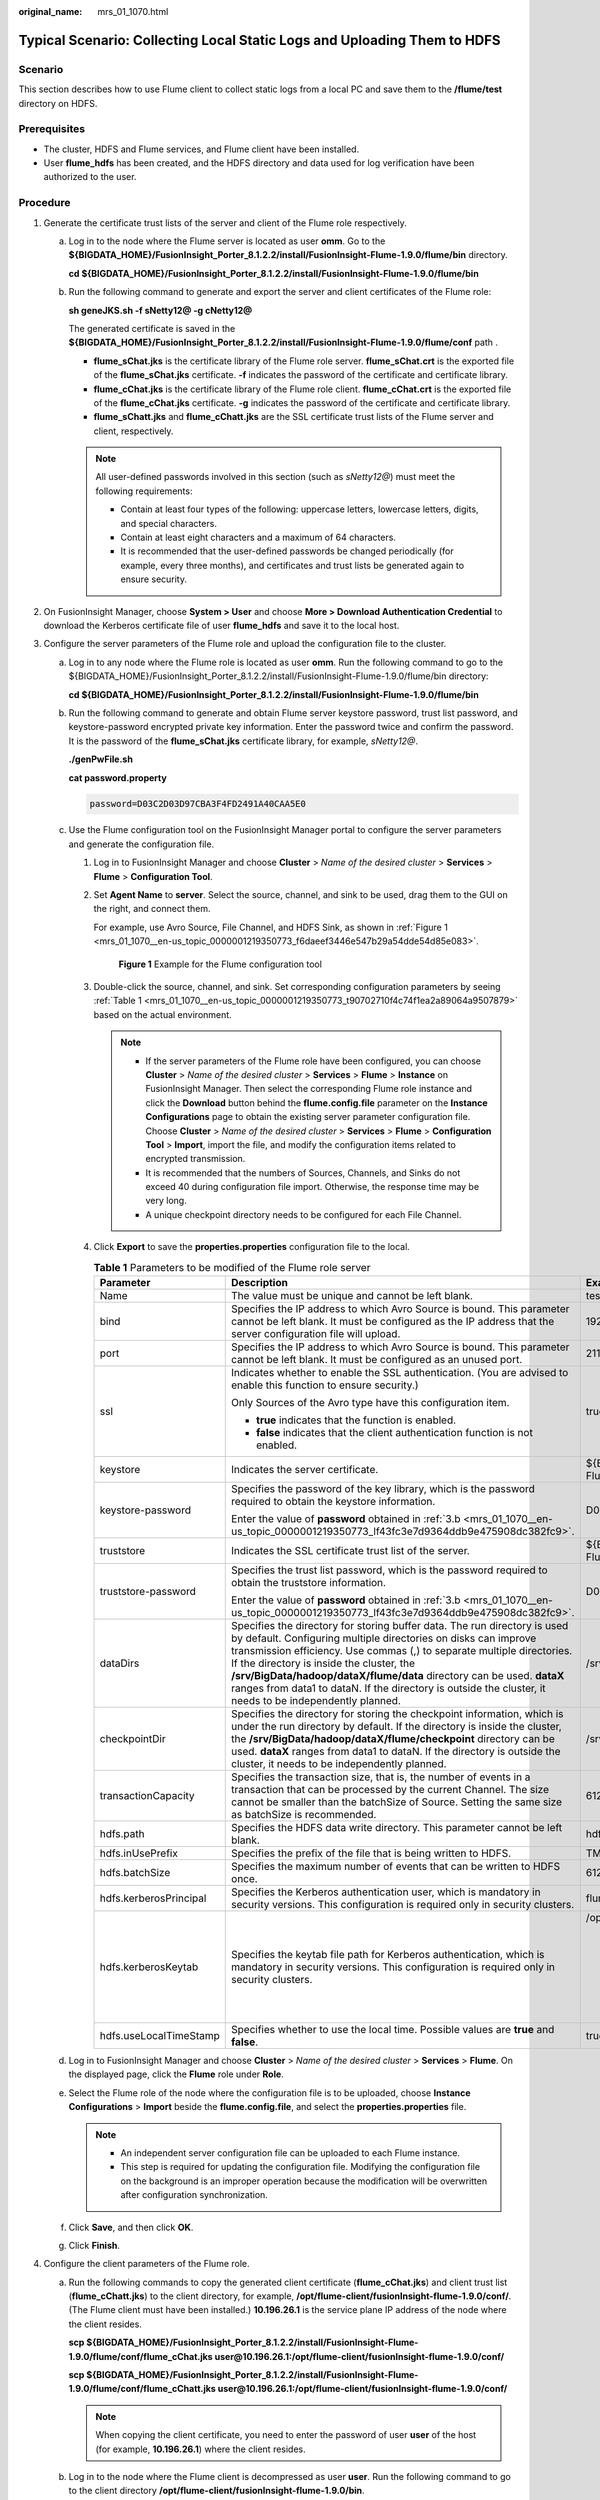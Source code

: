 :original_name: mrs_01_1070.html

.. _mrs_01_1070:

Typical Scenario: Collecting Local Static Logs and Uploading Them to HDFS
=========================================================================

Scenario
--------

This section describes how to use Flume client to collect static logs from a local PC and save them to the **/flume/test** directory on HDFS.

Prerequisites
-------------

-  The cluster, HDFS and Flume services, and Flume client have been installed.
-  User **flume_hdfs** has been created, and the HDFS directory and data used for log verification have been authorized to the user.

Procedure
---------

#. Generate the certificate trust lists of the server and client of the Flume role respectively.

   a. Log in to the node where the Flume server is located as user **omm**. Go to the **${BIGDATA_HOME}/FusionInsight_Porter\_8.1.2.2/install/FusionInsight-Flume-1.9.0/flume/bin** directory.

      **cd ${BIGDATA_HOME}/FusionInsight_Porter\_8.1.2.2/install/FusionInsight-Flume-1.9.0/flume/bin**

   b. Run the following command to generate and export the server and client certificates of the Flume role:

      **sh geneJKS.sh -f sNetty12@ -g cNetty12@**

      The generated certificate is saved in the **${BIGDATA_HOME}/FusionInsight_Porter\_8.1.2.2/install/FusionInsight-Flume-1.9.0/flume/conf** path .

      -  **flume_sChat.jks** is the certificate library of the Flume role server. **flume_sChat.crt** is the exported file of the **flume_sChat.jks** certificate. **-f** indicates the password of the certificate and certificate library.
      -  **flume_cChat.jks** is the certificate library of the Flume role client. **flume_cChat.crt** is the exported file of the **flume_cChat.jks** certificate. **-g** indicates the password of the certificate and certificate library.
      -  **flume_sChatt.jks** and **flume_cChatt.jks** are the SSL certificate trust lists of the Flume server and client, respectively.

      .. note::

         All user-defined passwords involved in this section (such as *sNetty12@*) must meet the following requirements:

         -  Contain at least four types of the following: uppercase letters, lowercase letters, digits, and special characters.
         -  Contain at least eight characters and a maximum of 64 characters.
         -  It is recommended that the user-defined passwords be changed periodically (for example, every three months), and certificates and trust lists be generated again to ensure security.

#. On FusionInsight Manager, choose **System > User** and choose **More > Download Authentication Credential** to download the Kerberos certificate file of user **flume_hdfs** and save it to the local host.
#. Configure the server parameters of the Flume role and upload the configuration file to the cluster.

   a. Log in to any node where the Flume role is located as user **omm**. Run the following command to go to the ${BIGDATA_HOME}/FusionInsight_Porter\_8.1.2.2/install/FusionInsight-Flume-1.9.0/flume/bin directory:

      **cd ${BIGDATA_HOME}/FusionInsight_Porter\_8.1.2.2/install/FusionInsight-Flume-1.9.0/flume/bin**

   b. .. _mrs_01_1070__en-us_topic_0000001219350773_lf43fc3e7d9364ddb9e475908dc382fc9:

      Run the following command to generate and obtain Flume server keystore password, trust list password, and keystore-password encrypted private key information. Enter the password twice and confirm the password. It is the password of the **flume_sChat.jks** certificate library, for example, *sNetty12@*.

      **./genPwFile.sh**

      **cat password.property**

      .. code-block::

         password=D03C2D03D97CBA3F4FD2491A40CAA5E0

   c. Use the Flume configuration tool on the FusionInsight Manager portal to configure the server parameters and generate the configuration file.

      #. Log in to FusionInsight Manager and choose **Cluster** > *Name of the desired cluster* > **Services** > **Flume** > **Configuration Tool**.

      #. Set **Agent Name** to **server**. Select the source, channel, and sink to be used, drag them to the GUI on the right, and connect them.

         For example, use Avro Source, File Channel, and HDFS Sink, as shown in :ref:`Figure 1 <mrs_01_1070__en-us_topic_0000001219350773_f6daeef3446e547b29a54dde54d85e083>`.

         .. _mrs_01_1070__en-us_topic_0000001219350773_f6daeef3446e547b29a54dde54d85e083:

         .. figure:: /_static/images/en-us_image_0000001349139425.png
            :alt: **Figure 1** Example for the Flume configuration tool

            **Figure 1** Example for the Flume configuration tool

      #. Double-click the source, channel, and sink. Set corresponding configuration parameters by seeing :ref:`Table 1 <mrs_01_1070__en-us_topic_0000001219350773_t90702710f4c74f1ea2a89064a9507879>` based on the actual environment.

         .. note::

            -  If the server parameters of the Flume role have been configured, you can choose **Cluster** > *Name of the desired cluster* > **Services** > **Flume** > **Instance** on FusionInsight Manager. Then select the corresponding Flume role instance and click the **Download** button behind the **flume.config.file** parameter on the **Instance Configurations** page to obtain the existing server parameter configuration file. Choose **Cluster** > *Name of the desired cluster* > **Services** > **Flume** > **Configuration Tool** > **Import**, import the file, and modify the configuration items related to encrypted transmission.
            -  It is recommended that the numbers of Sources, Channels, and Sinks do not exceed 40 during configuration file import. Otherwise, the response time may be very long.
            -  A unique checkpoint directory needs to be configured for each File Channel.

      #. Click **Export** to save the **properties.properties** configuration file to the local.

         .. _mrs_01_1070__en-us_topic_0000001219350773_t90702710f4c74f1ea2a89064a9507879:

         .. table:: **Table 1** Parameters to be modified of the Flume role server

            +------------------------+---------------------------------------------------------------------------------------------------------------------------------------------------------------------------------------------------------------------------------------------------------------------------------------------------------------------------------------------------------------------------------------------------------------------------------------------------------+--------------------------------------------------------------------------------------------------------------------------------------------------------------------------------------------------------------------------------------------+
            | Parameter              | Description                                                                                                                                                                                                                                                                                                                                                                                                                                             | Example Value                                                                                                                                                                                                                              |
            +========================+=========================================================================================================================================================================================================================================================================================================================================================================================================================================================+============================================================================================================================================================================================================================================+
            | Name                   | The value must be unique and cannot be left blank.                                                                                                                                                                                                                                                                                                                                                                                                      | test                                                                                                                                                                                                                                       |
            +------------------------+---------------------------------------------------------------------------------------------------------------------------------------------------------------------------------------------------------------------------------------------------------------------------------------------------------------------------------------------------------------------------------------------------------------------------------------------------------+--------------------------------------------------------------------------------------------------------------------------------------------------------------------------------------------------------------------------------------------+
            | bind                   | Specifies the IP address to which Avro Source is bound. This parameter cannot be left blank. It must be configured as the IP address that the server configuration file will upload.                                                                                                                                                                                                                                                                    | 192.168.108.11                                                                                                                                                                                                                             |
            +------------------------+---------------------------------------------------------------------------------------------------------------------------------------------------------------------------------------------------------------------------------------------------------------------------------------------------------------------------------------------------------------------------------------------------------------------------------------------------------+--------------------------------------------------------------------------------------------------------------------------------------------------------------------------------------------------------------------------------------------+
            | port                   | Specifies the IP address to which Avro Source is bound. This parameter cannot be left blank. It must be configured as an unused port.                                                                                                                                                                                                                                                                                                                   | 21154                                                                                                                                                                                                                                      |
            +------------------------+---------------------------------------------------------------------------------------------------------------------------------------------------------------------------------------------------------------------------------------------------------------------------------------------------------------------------------------------------------------------------------------------------------------------------------------------------------+--------------------------------------------------------------------------------------------------------------------------------------------------------------------------------------------------------------------------------------------+
            | ssl                    | Indicates whether to enable the SSL authentication. (You are advised to enable this function to ensure security.)                                                                                                                                                                                                                                                                                                                                       | true                                                                                                                                                                                                                                       |
            |                        |                                                                                                                                                                                                                                                                                                                                                                                                                                                         |                                                                                                                                                                                                                                            |
            |                        | Only Sources of the Avro type have this configuration item.                                                                                                                                                                                                                                                                                                                                                                                             |                                                                                                                                                                                                                                            |
            |                        |                                                                                                                                                                                                                                                                                                                                                                                                                                                         |                                                                                                                                                                                                                                            |
            |                        | -  **true** indicates that the function is enabled.                                                                                                                                                                                                                                                                                                                                                                                                     |                                                                                                                                                                                                                                            |
            |                        | -  **false** indicates that the client authentication function is not enabled.                                                                                                                                                                                                                                                                                                                                                                          |                                                                                                                                                                                                                                            |
            +------------------------+---------------------------------------------------------------------------------------------------------------------------------------------------------------------------------------------------------------------------------------------------------------------------------------------------------------------------------------------------------------------------------------------------------------------------------------------------------+--------------------------------------------------------------------------------------------------------------------------------------------------------------------------------------------------------------------------------------------+
            | keystore               | Indicates the server certificate.                                                                                                                                                                                                                                                                                                                                                                                                                       | ${BIGDATA_HOME}/FusionInsight_Porter\_8.1.2.2/install/FusionInsight-Flume-1.9.0/flume/conf/flume_sChat.jks                                                                                                                                 |
            +------------------------+---------------------------------------------------------------------------------------------------------------------------------------------------------------------------------------------------------------------------------------------------------------------------------------------------------------------------------------------------------------------------------------------------------------------------------------------------------+--------------------------------------------------------------------------------------------------------------------------------------------------------------------------------------------------------------------------------------------+
            | keystore-password      | Specifies the password of the key library, which is the password required to obtain the keystore information.                                                                                                                                                                                                                                                                                                                                           | D03C2D03D97CBA3F4FD2491A40CAA5E0                                                                                                                                                                                                           |
            |                        |                                                                                                                                                                                                                                                                                                                                                                                                                                                         |                                                                                                                                                                                                                                            |
            |                        | Enter the value of **password** obtained in :ref:`3.b <mrs_01_1070__en-us_topic_0000001219350773_lf43fc3e7d9364ddb9e475908dc382fc9>`.                                                                                                                                                                                                                                                                                                                   |                                                                                                                                                                                                                                            |
            +------------------------+---------------------------------------------------------------------------------------------------------------------------------------------------------------------------------------------------------------------------------------------------------------------------------------------------------------------------------------------------------------------------------------------------------------------------------------------------------+--------------------------------------------------------------------------------------------------------------------------------------------------------------------------------------------------------------------------------------------+
            | truststore             | Indicates the SSL certificate trust list of the server.                                                                                                                                                                                                                                                                                                                                                                                                 | ${BIGDATA_HOME}/FusionInsight_Porter\_8.1.2.2/install/FusionInsight-Flume-1.9.0/flume/conf/flume_sChatt.jks                                                                                                                                |
            +------------------------+---------------------------------------------------------------------------------------------------------------------------------------------------------------------------------------------------------------------------------------------------------------------------------------------------------------------------------------------------------------------------------------------------------------------------------------------------------+--------------------------------------------------------------------------------------------------------------------------------------------------------------------------------------------------------------------------------------------+
            | truststore-password    | Specifies the trust list password, which is the password required to obtain the truststore information.                                                                                                                                                                                                                                                                                                                                                 | D03C2D03D97CBA3F4FD2491A40CAA5E0                                                                                                                                                                                                           |
            |                        |                                                                                                                                                                                                                                                                                                                                                                                                                                                         |                                                                                                                                                                                                                                            |
            |                        | Enter the value of **password** obtained in :ref:`3.b <mrs_01_1070__en-us_topic_0000001219350773_lf43fc3e7d9364ddb9e475908dc382fc9>`.                                                                                                                                                                                                                                                                                                                   |                                                                                                                                                                                                                                            |
            +------------------------+---------------------------------------------------------------------------------------------------------------------------------------------------------------------------------------------------------------------------------------------------------------------------------------------------------------------------------------------------------------------------------------------------------------------------------------------------------+--------------------------------------------------------------------------------------------------------------------------------------------------------------------------------------------------------------------------------------------+
            | dataDirs               | Specifies the directory for storing buffer data. The run directory is used by default. Configuring multiple directories on disks can improve transmission efficiency. Use commas (,) to separate multiple directories. If the directory is inside the cluster, the **/srv/BigData/hadoop/dataX/flume/data** directory can be used. **dataX** ranges from data1 to dataN. If the directory is outside the cluster, it needs to be independently planned. | /srv/BigData/hadoop/data1/flumeserver/data                                                                                                                                                                                                 |
            +------------------------+---------------------------------------------------------------------------------------------------------------------------------------------------------------------------------------------------------------------------------------------------------------------------------------------------------------------------------------------------------------------------------------------------------------------------------------------------------+--------------------------------------------------------------------------------------------------------------------------------------------------------------------------------------------------------------------------------------------+
            | checkpointDir          | Specifies the directory for storing the checkpoint information, which is under the run directory by default. If the directory is inside the cluster, the **/srv/BigData/hadoop/dataX/flume/checkpoint** directory can be used. **dataX** ranges from data1 to dataN. If the directory is outside the cluster, it needs to be independently planned.                                                                                                     | /srv/BigData/hadoop/data1/flumeserver/checkpoint                                                                                                                                                                                           |
            +------------------------+---------------------------------------------------------------------------------------------------------------------------------------------------------------------------------------------------------------------------------------------------------------------------------------------------------------------------------------------------------------------------------------------------------------------------------------------------------+--------------------------------------------------------------------------------------------------------------------------------------------------------------------------------------------------------------------------------------------+
            | transactionCapacity    | Specifies the transaction size, that is, the number of events in a transaction that can be processed by the current Channel. The size cannot be smaller than the batchSize of Source. Setting the same size as batchSize is recommended.                                                                                                                                                                                                                | 61200                                                                                                                                                                                                                                      |
            +------------------------+---------------------------------------------------------------------------------------------------------------------------------------------------------------------------------------------------------------------------------------------------------------------------------------------------------------------------------------------------------------------------------------------------------------------------------------------------------+--------------------------------------------------------------------------------------------------------------------------------------------------------------------------------------------------------------------------------------------+
            | hdfs.path              | Specifies the HDFS data write directory. This parameter cannot be left blank.                                                                                                                                                                                                                                                                                                                                                                           | hdfs://hacluster/flume/test                                                                                                                                                                                                                |
            +------------------------+---------------------------------------------------------------------------------------------------------------------------------------------------------------------------------------------------------------------------------------------------------------------------------------------------------------------------------------------------------------------------------------------------------------------------------------------------------+--------------------------------------------------------------------------------------------------------------------------------------------------------------------------------------------------------------------------------------------+
            | hdfs.inUsePrefix       | Specifies the prefix of the file that is being written to HDFS.                                                                                                                                                                                                                                                                                                                                                                                         | TMP\_                                                                                                                                                                                                                                      |
            +------------------------+---------------------------------------------------------------------------------------------------------------------------------------------------------------------------------------------------------------------------------------------------------------------------------------------------------------------------------------------------------------------------------------------------------------------------------------------------------+--------------------------------------------------------------------------------------------------------------------------------------------------------------------------------------------------------------------------------------------+
            | hdfs.batchSize         | Specifies the maximum number of events that can be written to HDFS once.                                                                                                                                                                                                                                                                                                                                                                                | 61200                                                                                                                                                                                                                                      |
            +------------------------+---------------------------------------------------------------------------------------------------------------------------------------------------------------------------------------------------------------------------------------------------------------------------------------------------------------------------------------------------------------------------------------------------------------------------------------------------------+--------------------------------------------------------------------------------------------------------------------------------------------------------------------------------------------------------------------------------------------+
            | hdfs.kerberosPrincipal | Specifies the Kerberos authentication user, which is mandatory in security versions. This configuration is required only in security clusters.                                                                                                                                                                                                                                                                                                          | flume_hdfs                                                                                                                                                                                                                                 |
            +------------------------+---------------------------------------------------------------------------------------------------------------------------------------------------------------------------------------------------------------------------------------------------------------------------------------------------------------------------------------------------------------------------------------------------------------------------------------------------------+--------------------------------------------------------------------------------------------------------------------------------------------------------------------------------------------------------------------------------------------+
            | hdfs.kerberosKeytab    | Specifies the keytab file path for Kerberos authentication, which is mandatory in security versions. This configuration is required only in security clusters.                                                                                                                                                                                                                                                                                          | /opt/test/conf/user.keytab                                                                                                                                                                                                                 |
            |                        |                                                                                                                                                                                                                                                                                                                                                                                                                                                         |                                                                                                                                                                                                                                            |
            |                        |                                                                                                                                                                                                                                                                                                                                                                                                                                                         | .. note::                                                                                                                                                                                                                                  |
            |                        |                                                                                                                                                                                                                                                                                                                                                                                                                                                         |                                                                                                                                                                                                                                            |
            |                        |                                                                                                                                                                                                                                                                                                                                                                                                                                                         |    Obtain the **user.keytab** file from the Kerberos certificate file of the user **flume_hdfs**. In addition, ensure that the user who installs and runs the Flume client has the read and write permissions on the **user.keytab** file. |
            +------------------------+---------------------------------------------------------------------------------------------------------------------------------------------------------------------------------------------------------------------------------------------------------------------------------------------------------------------------------------------------------------------------------------------------------------------------------------------------------+--------------------------------------------------------------------------------------------------------------------------------------------------------------------------------------------------------------------------------------------+
            | hdfs.useLocalTimeStamp | Specifies whether to use the local time. Possible values are **true** and **false**.                                                                                                                                                                                                                                                                                                                                                                    | true                                                                                                                                                                                                                                       |
            +------------------------+---------------------------------------------------------------------------------------------------------------------------------------------------------------------------------------------------------------------------------------------------------------------------------------------------------------------------------------------------------------------------------------------------------------------------------------------------------+--------------------------------------------------------------------------------------------------------------------------------------------------------------------------------------------------------------------------------------------+

   d. Log in to FusionInsight Manager and choose **Cluster** > *Name of the desired cluster* > **Services** > **Flume**. On the displayed page, click the **Flume** role under **Role**.

   e. Select the Flume role of the node where the configuration file is to be uploaded, choose **Instance Configurations** > **Import** beside the **flume.config.file**, and select the **properties.properties** file.

      .. note::

         -  An independent server configuration file can be uploaded to each Flume instance.
         -  This step is required for updating the configuration file. Modifying the configuration file on the background is an improper operation because the modification will be overwritten after configuration synchronization.

   f. Click **Save**, and then click **OK**.

   g. Click **Finish**.

#. Configure the client parameters of the Flume role.

   a. Run the following commands to copy the generated client certificate (**flume_cChat.jks**) and client trust list (**flume_cChatt.jks**) to the client directory, for example, **/opt/flume-client/fusionInsight-flume-1.9.0/conf/**. (The Flume client must have been installed.) **10.196.26.1** is the service plane IP address of the node where the client resides.

      **scp ${BIGDATA_HOME}/FusionInsight_Porter\_8.1.2.2/install/FusionInsight-Flume-1.9.0/flume/conf/flume_cChat.jks user@10.196.26.1:/opt/flume-client/fusionInsight-flume-1.9.0/conf/**

      **scp ${BIGDATA_HOME}/FusionInsight_Porter\_8.1.2.2/install/FusionInsight-Flume-1.9.0/flume/conf/flume_cChatt.jks user@10.196.26.1:/opt/flume-client/fusionInsight-flume-1.9.0/conf/**

      .. note::

         When copying the client certificate, you need to enter the password of user **user** of the host (for example, **10.196.26.1**) where the client resides.

   b. Log in to the node where the Flume client is decompressed as user **user**. Run the following command to go to the client directory **/opt/flume-client/fusionInsight-flume-1.9.0/bin**.

      **cd** opt/flume-client/fusionInsight-flume-1.9.0/bin

   c. .. _mrs_01_1070__en-us_topic_0000001219350773_lf5cdb5eca44842caac47a27a09a4e206:

      Run the following command to generate and obtain Flume client keystore password, trust list password, and keystore-password encrypted private key information. Enter the password twice and confirm the password. The password is the same as the password of the certificate whose alias is *flumechatclient* and the password of the *flume_cChat.jks* certificate library, for example *cNetty12@*.

      **./genPwFile.sh**

      **cat password.property**

      .. code-block::

         password=4FD2491A40CAA5E0D03C2D03D97CBA3F

      .. note::

         If the following error message is displayed, run the export **JAVA_HOME=\ JDKpath** command.

         .. code-block::

            JAVA_HOME is null in current user,please install the JDK and set the JAVA_HOME

   d. Use the Flume configuration tool on FusionInsight Manager to configure the Flume role client parameters and generate a configuration file.

      #. Log in to FusionInsight Manager and choose **Cluster** > *Name of the desired cluster* > **Services** > **Flume** > **Configuration Tool**.

      #. Set **Agent Name** to **client**. Select the source, channel, and sink to be used, drag them to the GUI on the right, and connect them.

         Use SpoolDir Source, File Channel, and Avro Sink, as shown in :ref:`Figure 2 <mrs_01_1070__en-us_topic_0000001219350773_f736dda46e68742568d523a52754a5fde>`.

         .. _mrs_01_1070__en-us_topic_0000001219350773_f736dda46e68742568d523a52754a5fde:

         .. figure:: /_static/images/en-us_image_0000001296059712.png
            :alt: **Figure 2** Example for the Flume configuration tool

            **Figure 2** Example for the Flume configuration tool

      #. Double-click the source, channel, and sink. Set corresponding configuration parameters by seeing :ref:`Table 2 <mrs_01_1070__en-us_topic_0000001219350773_t4e49dd595a71448eb33a418332772306>` based on the actual environment.

         .. note::

            -  If the client parameters of the Flume role have been configured, you can obtain the existing client parameter configuration file from *client installation directory*\ **/fusioninsight-flume-1.9.0/conf/properties.properties** to ensure that the configuration is in concordance with the previous. Log in to FusionInsight Manager, choose **Cluster** > *Name of the desired cluster* > **Services** > **Flume** > **Configuration Tool** > **Import**, import the file, and modify the configuration items related to encrypted transmission.
            -  It is recommended that the numbers of Sources, Channels, and Sinks do not exceed 40 during configuration file import. Otherwise, the response time may be very long.

      #. Click **Export** to save the **properties.properties** configuration file to the local.

         .. _mrs_01_1070__en-us_topic_0000001219350773_t4e49dd595a71448eb33a418332772306:

         .. table:: **Table 2** Parameters to be modified of the Flume role client

            +-----------------------+---------------------------------------------------------------------------------------------------------------------------------------------------------------------------------------------------------------------------------------------------------------------------------------------------------------------------------------------------------------------------------------------------------------------------------------------------------+-------------------------------------------------------------------+
            | Parameter             | Description                                                                                                                                                                                                                                                                                                                                                                                                                                             | Example Value                                                     |
            +=======================+=========================================================================================================================================================================================================================================================================================================================================================================================================================================================+===================================================================+
            | Name                  | The value must be unique and cannot be left blank.                                                                                                                                                                                                                                                                                                                                                                                                      | test                                                              |
            +-----------------------+---------------------------------------------------------------------------------------------------------------------------------------------------------------------------------------------------------------------------------------------------------------------------------------------------------------------------------------------------------------------------------------------------------------------------------------------------------+-------------------------------------------------------------------+
            | spoolDir              | Specifies the directory where the file to be collected resides. This parameter cannot be left blank. The directory needs to exist and have the write, read, and execute permissions on the flume running user.                                                                                                                                                                                                                                          | /srv/BigData/hadoop/data1/zb                                      |
            +-----------------------+---------------------------------------------------------------------------------------------------------------------------------------------------------------------------------------------------------------------------------------------------------------------------------------------------------------------------------------------------------------------------------------------------------------------------------------------------------+-------------------------------------------------------------------+
            | trackerDir            | Specifies the path for storing the metadata of files collected by Flume.                                                                                                                                                                                                                                                                                                                                                                                | /srv/BigData/hadoop/data1/tracker                                 |
            +-----------------------+---------------------------------------------------------------------------------------------------------------------------------------------------------------------------------------------------------------------------------------------------------------------------------------------------------------------------------------------------------------------------------------------------------------------------------------------------------+-------------------------------------------------------------------+
            | batch-size            | Specifies the number of events that Flume sends in a batch.                                                                                                                                                                                                                                                                                                                                                                                             | 61200                                                             |
            +-----------------------+---------------------------------------------------------------------------------------------------------------------------------------------------------------------------------------------------------------------------------------------------------------------------------------------------------------------------------------------------------------------------------------------------------------------------------------------------------+-------------------------------------------------------------------+
            | dataDirs              | Specifies the directory for storing buffer data. The run directory is used by default. Configuring multiple directories on disks can improve transmission efficiency. Use commas (,) to separate multiple directories. If the directory is inside the cluster, the **/srv/BigData/hadoop/dataX/flume/data** directory can be used. **dataX** ranges from data1 to dataN. If the directory is outside the cluster, it needs to be independently planned. | /srv/BigData/hadoop/data1/flume/data                              |
            +-----------------------+---------------------------------------------------------------------------------------------------------------------------------------------------------------------------------------------------------------------------------------------------------------------------------------------------------------------------------------------------------------------------------------------------------------------------------------------------------+-------------------------------------------------------------------+
            | checkpointDir         | Specifies the directory for storing the checkpoint information, which is under the run directory by default. If the directory is inside the cluster, the **/srv/BigData/hadoop/dataX/flume/checkpoint** directory can be used. **dataX** ranges from data1 to dataN. If the directory is outside the cluster, it needs to be independently planned.                                                                                                     | /srv/BigData/hadoop/data1/flume/checkpoint                        |
            +-----------------------+---------------------------------------------------------------------------------------------------------------------------------------------------------------------------------------------------------------------------------------------------------------------------------------------------------------------------------------------------------------------------------------------------------------------------------------------------------+-------------------------------------------------------------------+
            | transactionCapacity   | Specifies the transaction size, that is, the number of events in a transaction that can be processed by the current Channel. The size cannot be smaller than the batchSize of Source. Setting the same size as batchSize is recommended.                                                                                                                                                                                                                | 61200                                                             |
            +-----------------------+---------------------------------------------------------------------------------------------------------------------------------------------------------------------------------------------------------------------------------------------------------------------------------------------------------------------------------------------------------------------------------------------------------------------------------------------------------+-------------------------------------------------------------------+
            | hostname              | Specifies the name or IP address of the host whose data is to be sent. This parameter cannot be left blank. Name or IP address must be configured to be the name or IP address that the Avro source associated with it.                                                                                                                                                                                                                                 | 192.168.108.11                                                    |
            +-----------------------+---------------------------------------------------------------------------------------------------------------------------------------------------------------------------------------------------------------------------------------------------------------------------------------------------------------------------------------------------------------------------------------------------------------------------------------------------------+-------------------------------------------------------------------+
            | port                  | Specifies the IP address to which Avro Sink is bound. This parameter cannot be left blank. It must be consistent with the port that is monitored by the connected Avro Source.                                                                                                                                                                                                                                                                          | 21154                                                             |
            +-----------------------+---------------------------------------------------------------------------------------------------------------------------------------------------------------------------------------------------------------------------------------------------------------------------------------------------------------------------------------------------------------------------------------------------------------------------------------------------------+-------------------------------------------------------------------+
            | ssl                   | Specifies whether to enable the SSL authentication. (You are advised to enable this function to ensure security.)                                                                                                                                                                                                                                                                                                                                       | true                                                              |
            |                       |                                                                                                                                                                                                                                                                                                                                                                                                                                                         |                                                                   |
            |                       | Only Sources of the Avro type have this configuration item.                                                                                                                                                                                                                                                                                                                                                                                             |                                                                   |
            |                       |                                                                                                                                                                                                                                                                                                                                                                                                                                                         |                                                                   |
            |                       | -  **true** indicates that the function is enabled.                                                                                                                                                                                                                                                                                                                                                                                                     |                                                                   |
            |                       | -  **false** indicates that the client authentication function is not enabled.                                                                                                                                                                                                                                                                                                                                                                          |                                                                   |
            +-----------------------+---------------------------------------------------------------------------------------------------------------------------------------------------------------------------------------------------------------------------------------------------------------------------------------------------------------------------------------------------------------------------------------------------------------------------------------------------------+-------------------------------------------------------------------+
            | keystore              | Specifies the **flume_cChat.jks** certificate generated on the server.                                                                                                                                                                                                                                                                                                                                                                                  | /opt/flume-client/fusionInsight-flume-1.9.0/conf/flume_cChat.jks  |
            +-----------------------+---------------------------------------------------------------------------------------------------------------------------------------------------------------------------------------------------------------------------------------------------------------------------------------------------------------------------------------------------------------------------------------------------------------------------------------------------------+-------------------------------------------------------------------+
            | keystore-password     | Specifies the password of the key library, which is the password required to obtain the keystore information.                                                                                                                                                                                                                                                                                                                                           | D03C2D03D97CBA3F4FD2491A40CAA5E0                                  |
            |                       |                                                                                                                                                                                                                                                                                                                                                                                                                                                         |                                                                   |
            |                       | Enter the value of **password** obtained in :ref:`4.c <mrs_01_1070__en-us_topic_0000001219350773_lf5cdb5eca44842caac47a27a09a4e206>`.                                                                                                                                                                                                                                                                                                                   |                                                                   |
            +-----------------------+---------------------------------------------------------------------------------------------------------------------------------------------------------------------------------------------------------------------------------------------------------------------------------------------------------------------------------------------------------------------------------------------------------------------------------------------------------+-------------------------------------------------------------------+
            | truststore            | Indicates the SSL certificate trust list of the server.                                                                                                                                                                                                                                                                                                                                                                                                 | /opt/flume-client/fusionInsight-flume-1.9.0/conf/flume_cChatt.jks |
            +-----------------------+---------------------------------------------------------------------------------------------------------------------------------------------------------------------------------------------------------------------------------------------------------------------------------------------------------------------------------------------------------------------------------------------------------------------------------------------------------+-------------------------------------------------------------------+
            | truststore-password   | Specifies the trust list password, which is the password required to obtain the truststore information.                                                                                                                                                                                                                                                                                                                                                 | D03C2D03D97CBA3F4FD2491A40CAA5E0                                  |
            |                       |                                                                                                                                                                                                                                                                                                                                                                                                                                                         |                                                                   |
            |                       | Enter the value of **password** obtained in :ref:`4.c <mrs_01_1070__en-us_topic_0000001219350773_lf5cdb5eca44842caac47a27a09a4e206>`.                                                                                                                                                                                                                                                                                                                   |                                                                   |
            +-----------------------+---------------------------------------------------------------------------------------------------------------------------------------------------------------------------------------------------------------------------------------------------------------------------------------------------------------------------------------------------------------------------------------------------------------------------------------------------------+-------------------------------------------------------------------+

   e. Upload the **properties.properties** file to **flume/conf/** under the installation directory of the Flume client.

#. Generate the certificate and trust list of the server and client of the MonitorServer role respectively.

   a. Log in to the host with the MonitorServer role assigned as user **omm**.

      Go to the **${BIGDATA_HOME}/FusionInsight_Porter\_8.1.2.2/install/FusionInsight-Flume-1.9.0/flume/bin** directory.

      **cd ${BIGDATA_HOME}/FusionInsight_Porter\_8.1.2.2/install/FusionInsight-Flume-1.9.0/flume/bin**

   b. Run the following command to generate and export the server and client certificates of the MonitorServer role:

      **sh geneJKS.sh -m sKitty12@ -n cKitty12@**

      The generated certificate is saved in the **${BIGDATA_HOME}/FusionInsight_Porter\_8.1.2.2/install/FusionInsight-Flume-1.9.0/flume/conf** path. Where:

      -  **ms_sChat.jks** is the certificate library of the MonitorServer role server. **ms_sChat.crt** is the exported file of the **ms_sChat.jks** certificate. **-m** indicates the password of the certificate and certificate library.
      -  **ms_cChat.jks** is the certificate library of the MonitorServer role client. **ms_cChat.crt** is the exported file of the **ms_cChat.jks** certificate. **-n** indicates the password of the certificate and certificate library.
      -  **ms_sChatt.jks** and **ms_cChatt.jks** are the SSL certificate trust lists of the MonitorServer server and client, respectively.

#. Set the server parameters of the MonitorServer role.

   a. .. _mrs_01_1070__en-us_topic_0000001219350773_la6ea6d1571ea4b2a94b3c942a18144db:

      Run the following command to generate and obtain MonitorServer server keystore password, trust list password, and keystore-password encrypted private key information. Enter the password twice and confirm the password. The password is the same as the password of the certificate whose alias is *mschatserver* and the password of the *ms_sChat.jks* certificate library, for example *sKitty12@*.

      **./genPwFile.sh**

      **cat password.property**

      .. code-block::

         password=AA5E0D03C2D4FD24CBA3F91A40C03D97

   b. Run the following command to open the ${BIGDATA_HOME}/FusionInsight_Porter\_8.1.2.2/install/FusionInsight-Flume-1.9.0/flume/conf/service/application.properties file: Modify related parameters based on the description in :ref:`Table 3 <mrs_01_1070__en-us_topic_0000001219350773_tc32e0ef5ae504791afb953e98354efa7>`, save the modification, and exit.

      **vi ${BIGDATA_HOME}/FusionInsight_Porter\_**\ 8.1.2.2\ **/install/FusionInsight-Flume-1.9.0/flume/conf/service/application.properties**

      .. _mrs_01_1070__en-us_topic_0000001219350773_tc32e0ef5ae504791afb953e98354efa7:

      .. table:: **Table 3** Parameters to be modified of the MonitorServer role server

         +-------------------------------------+---------------------------------------------------------------------------------------------------------------------------------------------------------------------------+----------------------------------------------------------------------------------------------------------+
         | Parameter                           | Description                                                                                                                                                               | Example Value                                                                                            |
         +=====================================+===========================================================================================================================================================================+==========================================================================================================+
         | ssl_need_kspasswd_decrypt_key       | Indicates whether to enable the user-defined key encryption and decryption function. (You are advised to enable this function to ensure security.)                        | true                                                                                                     |
         |                                     |                                                                                                                                                                           |                                                                                                          |
         |                                     | -  **true** indicates that the function is enabled.                                                                                                                       |                                                                                                          |
         |                                     | -  **false** indicates that the client authentication function is not enabled.                                                                                            |                                                                                                          |
         +-------------------------------------+---------------------------------------------------------------------------------------------------------------------------------------------------------------------------+----------------------------------------------------------------------------------------------------------+
         | ssl_server_enable                   | Indicates whether to enable the SSL authentication. (You are advised to enable this function to ensure security.)                                                         | true                                                                                                     |
         |                                     |                                                                                                                                                                           |                                                                                                          |
         |                                     | -  **true** indicates that the function is enabled.                                                                                                                       |                                                                                                          |
         |                                     | -  **false** indicates that the client authentication function is not enabled.                                                                                            |                                                                                                          |
         +-------------------------------------+---------------------------------------------------------------------------------------------------------------------------------------------------------------------------+----------------------------------------------------------------------------------------------------------+
         | ssl_server_key_store                | Set this parameter based on the specific storage location.                                                                                                                | ${BIGDATA_HOME}/FusionInsight_Porter\_8.1.2.2/install/FusionInsight-Flume-1.9.0/flume/conf/ms_sChat.jks  |
         +-------------------------------------+---------------------------------------------------------------------------------------------------------------------------------------------------------------------------+----------------------------------------------------------------------------------------------------------+
         | ssl_server_trust_key_store          | Set this parameter based on the specific storage location.                                                                                                                | ${BIGDATA_HOME}/FusionInsight_Porter\_8.1.2.2/install/FusionInsight-Flume-1.9.0/flume/conf/ms_sChatt.jks |
         +-------------------------------------+---------------------------------------------------------------------------------------------------------------------------------------------------------------------------+----------------------------------------------------------------------------------------------------------+
         | ssl_server_key_store_password       | Indicates the client certificate password. Set this parameter based on the actual situation of certificate creation (the plaintext key used to generate the certificate). | AA5E0D03C2D4FD24CBA3F91A40C03D97                                                                         |
         |                                     |                                                                                                                                                                           |                                                                                                          |
         |                                     | Enter the value of **password** obtained in :ref:`6.a <mrs_01_1070__en-us_topic_0000001219350773_la6ea6d1571ea4b2a94b3c942a18144db>`.                                     |                                                                                                          |
         +-------------------------------------+---------------------------------------------------------------------------------------------------------------------------------------------------------------------------+----------------------------------------------------------------------------------------------------------+
         | ssl_server_trust_key_store_password | Indicates the client trust list password. Set this parameter based on the actual situation of certificate creation (the plaintext key used to generate the trust list).   | AA5E0D03C2D4FD24CBA3F91A40C03D97                                                                         |
         |                                     |                                                                                                                                                                           |                                                                                                          |
         |                                     | Enter the value of **password** obtained in :ref:`6.a <mrs_01_1070__en-us_topic_0000001219350773_la6ea6d1571ea4b2a94b3c942a18144db>`.                                     |                                                                                                          |
         +-------------------------------------+---------------------------------------------------------------------------------------------------------------------------------------------------------------------------+----------------------------------------------------------------------------------------------------------+
         | ssl_need_client_auth                | Indicates whether to enable the client authentication. (You are advised to enable this function to ensure security.)                                                      | true                                                                                                     |
         |                                     |                                                                                                                                                                           |                                                                                                          |
         |                                     | -  **true** indicates that the function is enabled.                                                                                                                       |                                                                                                          |
         |                                     | -  **false** indicates that the client authentication function is not enabled.                                                                                            |                                                                                                          |
         +-------------------------------------+---------------------------------------------------------------------------------------------------------------------------------------------------------------------------+----------------------------------------------------------------------------------------------------------+

   c. Restart the MonitorServer instance. Choose **Cluster >** *Name of the desired cluster* **> Services > Flume > Instance > MonitorServer**, select the configured MonitorServer instance, and choose **More > Restart Instance**. Enter the system administrator password and click **OK**. After the restart is complete, click **Finish**.

#. Set the client parameters of the MonitorServer role.

   a. Run the following commands to copy the generated client certificate (**ms_cChat.jks**) and client trust list (**ms_cChatt.jks**) to the **/opt/flume-client/fusionInsight-flume-1.9.0/conf/** client directory. **10.196.26.1** is the service plane IP address of the node where the client resides.

      **scp ${BIGDATA_HOME}/FusionInsight_Porter\_8.1.2.2/install/FusionInsight-Flume-1.9.0/flume/conf/ms_cChat.jks user@10.196.26.1:/opt/flume-client/fusionInsight-flume-1.9.0/conf/**

      **scp ${BIGDATA_HOME}/FusionInsight_Porter\_8.1.2.2/install/FusionInsight-Flume-1.9.0/flume/conf/ms_cChatt.jks user@10.196.26.1:/opt/flume-client/fusionInsight-flume-1.9.0/conf/**

   b. Log in to the node where the Flume client is located as user **user**. Run the following command to go to the client directory **/opt/flume-client/fusionInsight-flume-1.9.0/bin**.

      **cd** /opt/flume-client/fusionInsight-flume-1.9.0/bin

   c. .. _mrs_01_1070__en-us_topic_0000001219350773_l6c040d3a99c04a7d87c53e59bafe8394:

      Run the following command to generate and obtain MonitorServer client keystore password, trust list password, and keystore-password encrypted private key information. Enter the password twice and confirm the password. The password is the same as the password of the certificate whose alias is *mschatclient* and the password of the *ms_cChat.jks* certificate library, for example *cKitty12@*.

      **./genPwFile.sh**

      **cat password.property**

      .. code-block::

         password=BA3F91A40C03D97AA5E0D03C2D4FD24C

   d. Run the following command to open the **/opt/flume-client/fusionInsight-flume-1.9.0/conf/service/application.properties** file. (**/opt/flume-client/fusionInsight-flume-1.9.0** is the directory where the client is installed.) Modify related parameters based on the description in :ref:`Table 4 <mrs_01_1070__en-us_topic_0000001219350773_ta0130cca376a4aaf833fa310a2e59e9d>`, save the modification, and exit.

      **vi** **/opt/flume-client/fusionInsight-flume-1.9.0/conf/service/application.properties**

      .. _mrs_01_1070__en-us_topic_0000001219350773_ta0130cca376a4aaf833fa310a2e59e9d:

      .. table:: **Table 4** Parameters to be modified of the MonitorServer role client

         +-------------------------------------+---------------------------------------------------------------------------------------------------------------------------------------------------------------------+----------------------------------------------------------------------------------------------------------+
         | Parameter                           | Description                                                                                                                                                         | Example Value                                                                                            |
         +=====================================+=====================================================================================================================================================================+==========================================================================================================+
         | ssl_need_kspasswd_decrypt_key       | Indicates whether to enable the user-defined key encryption and decryption function. (You are advised to enable this function to ensure security.)                  | true                                                                                                     |
         |                                     |                                                                                                                                                                     |                                                                                                          |
         |                                     | -  **true** indicates that the function is enabled.                                                                                                                 |                                                                                                          |
         |                                     | -  **false** indicates that the client authentication function is not enabled.                                                                                      |                                                                                                          |
         +-------------------------------------+---------------------------------------------------------------------------------------------------------------------------------------------------------------------+----------------------------------------------------------------------------------------------------------+
         | ssl_client_enable                   | Indicates whether to enable the SSL authentication. (You are advised to enable this function to ensure security.)                                                   | true                                                                                                     |
         |                                     |                                                                                                                                                                     |                                                                                                          |
         |                                     | -  **true** indicates that the function is enabled.                                                                                                                 |                                                                                                          |
         |                                     | -  **false** indicates that the client authentication function is not enabled.                                                                                      |                                                                                                          |
         +-------------------------------------+---------------------------------------------------------------------------------------------------------------------------------------------------------------------+----------------------------------------------------------------------------------------------------------+
         | ssl_client_key_store                | Set this parameter based on the specific storage location.                                                                                                          | ${BIGDATA_HOME}/FusionInsight_Porter\_8.1.2.2/install/FusionInsight-Flume-1.9.0/flume/conf/ms_cChat.jks  |
         +-------------------------------------+---------------------------------------------------------------------------------------------------------------------------------------------------------------------+----------------------------------------------------------------------------------------------------------+
         | ssl_client_trust_key_store          | Set this parameter based on the specific storage location.                                                                                                          | ${BIGDATA_HOME}/FusionInsight_Porter\_8.1.2.2/install/FusionInsight-Flume-1.9.0/flume/conf/ms_cChatt.jks |
         +-------------------------------------+---------------------------------------------------------------------------------------------------------------------------------------------------------------------+----------------------------------------------------------------------------------------------------------+
         | ssl_client_key_store_password       | Specifies the keystore password. Set this parameter based on the actual situation of certificate creation (the plaintext key used to generate the certificate).     | BA3F91A40C03D97AA5E0D03C2D4FD24C                                                                         |
         |                                     |                                                                                                                                                                     |                                                                                                          |
         |                                     | Enter the value of **password** obtained in :ref:`7.c <mrs_01_1070__en-us_topic_0000001219350773_l6c040d3a99c04a7d87c53e59bafe8394>`.                               |                                                                                                          |
         +-------------------------------------+---------------------------------------------------------------------------------------------------------------------------------------------------------------------+----------------------------------------------------------------------------------------------------------+
         | ssl_client_trust_key_store_password | Specifies the trustkeystore password. Set this parameter based on the actual situation of certificate creation (the plaintext key used to generate the trust list). | BA3F91A40C03D97AA5E0D03C2D4FD24C                                                                         |
         |                                     |                                                                                                                                                                     |                                                                                                          |
         |                                     | Enter the value of **password** obtained in :ref:`7.c <mrs_01_1070__en-us_topic_0000001219350773_l6c040d3a99c04a7d87c53e59bafe8394>`.                               |                                                                                                          |
         +-------------------------------------+---------------------------------------------------------------------------------------------------------------------------------------------------------------------+----------------------------------------------------------------------------------------------------------+
         | ssl_need_client_auth                | Indicates whether to enable the client authentication. (You are advised to enable this function to ensure security.)                                                | true                                                                                                     |
         |                                     |                                                                                                                                                                     |                                                                                                          |
         |                                     | -  **true** indicates that the function is enabled.                                                                                                                 |                                                                                                          |
         |                                     | -  **false** indicates that the client authentication function is not enabled.                                                                                      |                                                                                                          |
         +-------------------------------------+---------------------------------------------------------------------------------------------------------------------------------------------------------------------+----------------------------------------------------------------------------------------------------------+

8. Verify log transmission.

   a. Log in to FusionInsight Manager. For details, see :ref:`Accessing FusionInsight Manager <mrs_01_2124>`. Choose **Cluster >** *Name of the desired cluster* > **Services** > **HDFS**, click the HDFS WebUI link to go to the HDFS WebUI, and choose **Utilities > Browse the file system**.

   b. Check whether the data is generated in the **/flume/test** directory on the HDFS.


      .. figure:: /_static/images/en-us_image_0000001295899872.png
         :alt: **Figure 3** Checking HDFS directories and files

         **Figure 3** Checking HDFS directories and files
